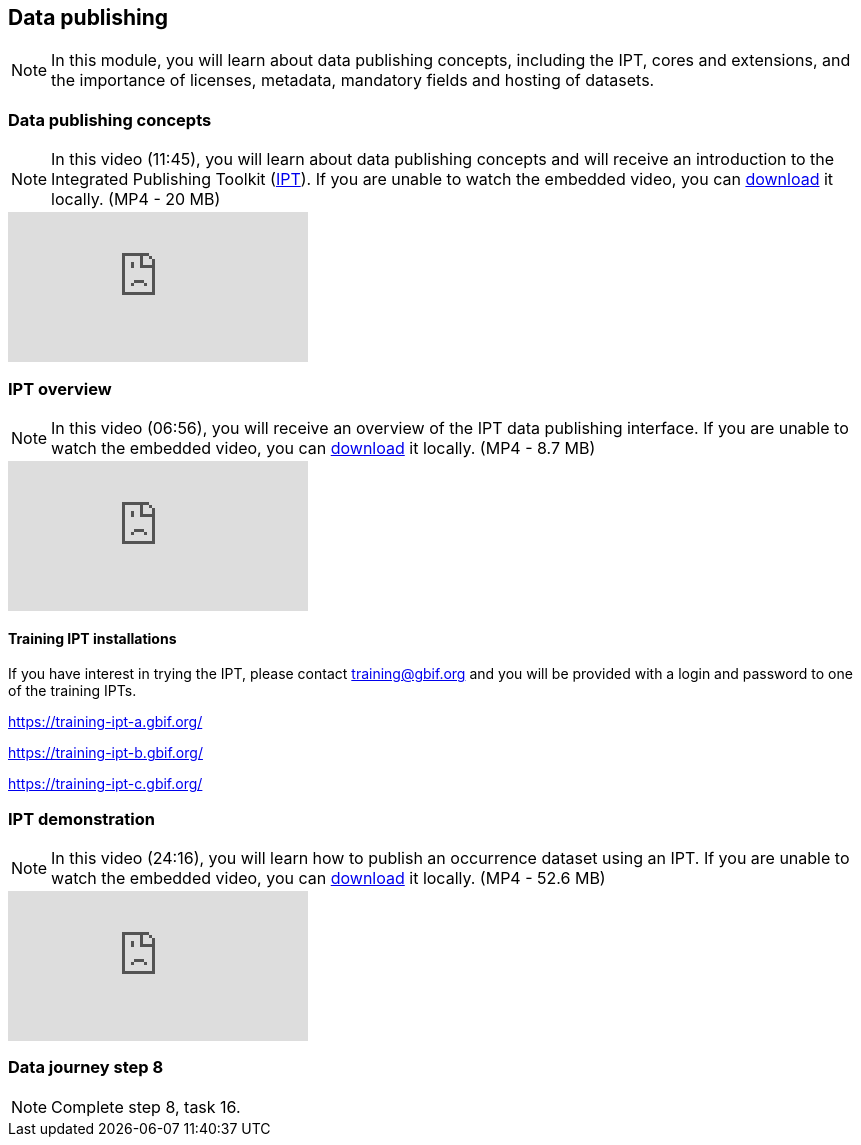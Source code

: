 == Data publishing

[NOTE.objectives]
In this module, you will learn about data publishing concepts, including the IPT, cores and extensions, and the importance of licenses, metadata, mandatory fields and hosting of datasets.

=== Data publishing concepts
[NOTE.presentation]
In this video (11:45), you will learn about data publishing concepts and will receive an introduction to the Integrated Publishing Toolkit (https://www.gbif.org/ipt[IPT^]).
If you are unable to watch the embedded video, you can link:../videos/Data_publishing_concepts.mp4[download^,opts=download] it locally. (MP4 - 20 MB)

[.responsive-video]
video::b9O0d9ukjSQ[youtube]

=== IPT overview
[NOTE.presentation]
In this video (06:56), you will receive an overview of the IPT data publishing interface.
If you are unable to watch the embedded video, you can link:../videos/Data_publishing_IPT.mp4[download^,opts=download] it locally. (MP4 - 8.7 MB)

[.responsive-video]
video::gHXsaN_JWeI[youtube]

==== Training IPT installations

If you have interest in trying the IPT, please contact training@gbif.org and you will be provided with a login and password to one of the training IPTs.

https://training-ipt-a.gbif.org/[^]

https://training-ipt-b.gbif.org/[^]

https://training-ipt-c.gbif.org/[^]

=== IPT demonstration
[NOTE.presentation]
In this video (24:16), you will learn how to publish an occurrence dataset using an IPT.
If you are unable to watch the embedded video, you can link:../videos/IPT_demo.mp4[download^,opts=download] it locally. (MP4 - 52.6 MB)

[.responsive-video]
video::eDH9IoTrMVE[youtube]

=== Data journey step 8

[NOTE.activity]
Complete step 8, task 16.

// === Data journey step 9

// [NOTE.activity]
// Complete step 9, task 17.

// === Data publishing benefits

// [NOTE.presentation]
// In this presentation, you will review ... 
// If you are unable to view the embedded slideshow, you can download it locally. (MP4 - ??.? MB)

// ==== Benefits

// ifdef::backend-pdf[]
// The presentation can be viewed in the online version of the course.
// endif::backend-pdf[]

// ifndef::backend-pdf[]
// ++++
// <div class="responsive-slides">
//  <iframe src="https://docs.google.com/presentation/d/e/2PACX-1vTiAs2VGESe5nLRACVYBuPtTBL-3P2ibCKUO0R-3BAmIqPIORLCGvvvrAyavrcpYg/embed?start=false&loop=false" frameborder="0" allowfullscreen="true"></iframe>
// </div>
// ++++
// endif::backend-pdf[]
